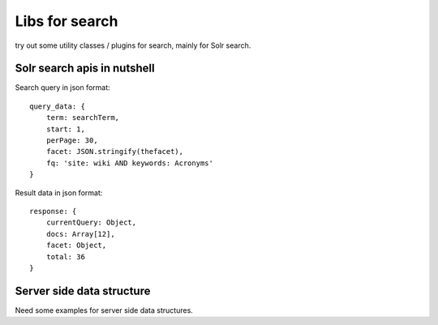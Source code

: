 Libs for search
===============

try out some utility classes / plugins for search, mainly for Solr search.

Solr search apis in nutshell
----------------------------

Search query in json format::

  query_data: {
      term: searchTerm,
      start: 1,
      perPage: 30,
      facet: JSON.stringify(thefacet),
      fq: 'site: wiki AND keywords: Acronyms' 
  }

Result data in json format::

  response: {
      currentQuery: Object,
      docs: Array[12],
      facet: Object,
      total: 36
  }

Server side data structure
--------------------------

Need some examples for server side data structures.

